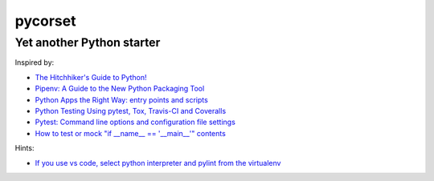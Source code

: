 ========
pycorset
========

--------------------------
Yet another Python starter
--------------------------

Inspired by:

- `The Hitchhiker's Guide to Python! <http://docs.python-guide.org/en/latest/>`_
- `Pipenv: A Guide to the New Python Packaging Tool <https://realpython.com/pipenv-guide/>`_
- `Python Apps the Right Way: entry points and scripts <https://chriswarrick.com/blog/2014/09/15/python-apps-the-right-way-entry_points-and-scripts/>`_
- `Python Testing Using pytest, Tox, Travis-CI and Coveralls <http://jhshi.me/2016/10/04/python-testing-using-pytest-tox-travis-ci-and-coverall/index.html>`_
- `Pytest: Command line options and configuration file settings <https://docs.pytest.org/en/latest/customize.html>`_
- `How to test or mock "if __name__ == '__main__'" contents <https://stackoverflow.com/questions/5850268/how-to-test-or-mock-if-name-main-contents/27084447>`_

Hints:

- `If you use vs code, select python interpreter and pylint from the virtualenv <https://code.visualstudio.com/docs/python/environments>`_
